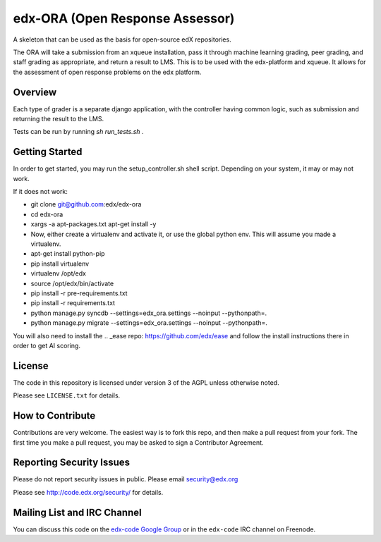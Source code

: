 edx-ORA (Open Response Assessor)
=======================

A skeleton that can be used as the basis for open-source edX repositories.

The ORA will take a submission from an xqueue installation, pass it through machine learning grading, peer grading, and staff grading as appropriate, and return a result to LMS.  This is to be used with the edx-platform and xqueue.  It allows for the assessment of open response problems on the edx platform.

Overview
------------------------

Each type of grader is a separate django application, with the controller having common logic, such as submission and returning the result to the LMS.

Tests can be run by running `sh run_tests.sh` .

Getting Started
-------------------------------

In order to get started, you may run the setup_controller.sh shell script.  Depending on your system, it may or may not work.

If it does not work:

- git clone git@github.com:edx/edx-ora
- cd edx-ora
- xargs -a apt-packages.txt apt-get install -y
- Now, either create a virtualenv and activate it, or use the global python env.  This will assume you made a virtualenv.
- apt-get install python-pip
- pip install virtualenv
- virtualenv /opt/edx
- source /opt/edx/bin/activate
- pip install -r pre-requirements.txt
- pip install -r requirements.txt
- python manage.py syncdb --settings=edx_ora.settings --noinput --pythonpath=.
- python manage.py migrate --settings=edx_ora.settings --noinput --pythonpath=.

You will also need to install the .. _ease repo: https://github.com/edx/ease and follow the install instructions there in order to get AI scoring.

License
-------

The code in this repository is licensed under version 3 of the AGPL unless
otherwise noted.

Please see ``LICENSE.txt`` for details.

How to Contribute
-----------------

Contributions are very welcome. The easiest way is to fork this repo, and then
make a pull request from your fork. The first time you make a pull request, you
may be asked to sign a Contributor Agreement.

Reporting Security Issues
-------------------------

Please do not report security issues in public. Please email security@edx.org

Please see http://code.edx.org/security/ for details.

Mailing List and IRC Channel
----------------------------

You can discuss this code on the `edx-code Google Group`__ or in the
``edx-code`` IRC channel on Freenode.

__ https://groups.google.com/forum/#!forum/edx-code
